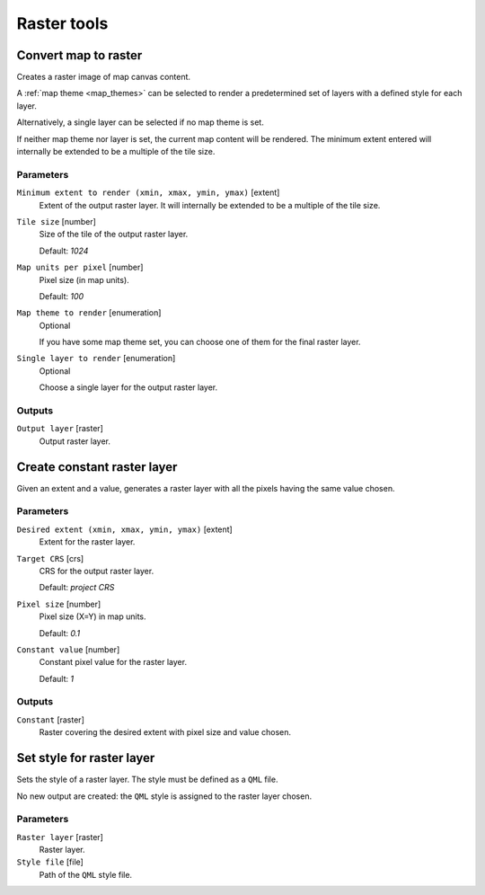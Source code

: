 .. only:: html

   |updatedisclaimer|

Raster tools
============

.. only:: html

   .. contents::
      :local:
      :depth: 1

.. _qgisrasterize:

Convert map to raster
---------------------
Creates a raster image of map canvas content.

A :ref:`map theme <map_themes>` can be selected to render a predetermined set of
layers with a defined style for each layer.

Alternatively, a single layer can be selected if no map theme is set.

If neither map theme nor layer is set, the current map content will be rendered.
The minimum extent entered will internally be extended to be a multiple of the
tile size.

Parameters
..........

``Minimum extent to render (xmin, xmax, ymin, ymax)`` [extent]
  Extent of the output raster layer. It will internally be extended to be a multiple
  of the tile size.

``Tile size`` [number]
  Size of the tile of the output raster layer.

  Default: *1024*

``Map units per pixel`` [number]
  Pixel size (in map units).

  Default: *100*

``Map theme to render`` [enumeration]
  Optional

  If you have some map theme set, you can choose one of them for the final raster
  layer.

``Single layer to render`` [enumeration]
  Optional

  Choose a single layer for the output raster layer.

Outputs
.......

``Output layer`` [raster]
  Output raster layer.

.. _qgiscreateconstantrasterlayer:

Create constant raster layer
----------------------------
Given an extent and a value, generates a raster layer with all the pixels having
the same value chosen.

Parameters
..........

``Desired extent (xmin, xmax, ymin, ymax)`` [extent]
  Extent for the raster layer.

``Target CRS`` [crs]
  CRS for the output raster layer.

  Default: *project CRS*

``Pixel size`` [number]
  Pixel size (X=Y) in map units.

  Default: *0.1*

``Constant value`` [number]
  Constant pixel value for the raster layer.

  Default: *1*

Outputs
.......

``Constant`` [raster]
  Raster covering the desired extent with pixel size and value chosen.


.. _qgissetstyleforrasterlayer:

Set style for raster layer
--------------------------
Sets the style of a raster layer. The style must be defined as a ``QML`` file.

No new output are created: the ``QML`` style is assigned to the raster layer chosen.

Parameters
..........

``Raster layer`` [raster]
  Raster layer.

``Style file`` [file]
  Path of the ``QML`` style file.


.. Substitutions definitions - AVOID EDITING PAST THIS LINE
   This will be automatically updated by the find_set_subst.py script.
   If you need to create a new substitution manually,
   please add it also to the substitutions.txt file in the
   source folder.

.. |updatedisclaimer| replace:: :disclaimer:`Docs in progress for 'QGIS testing'. Visit http://docs.qgis.org/2.18 for QGIS 2.18 docs and translations.`
